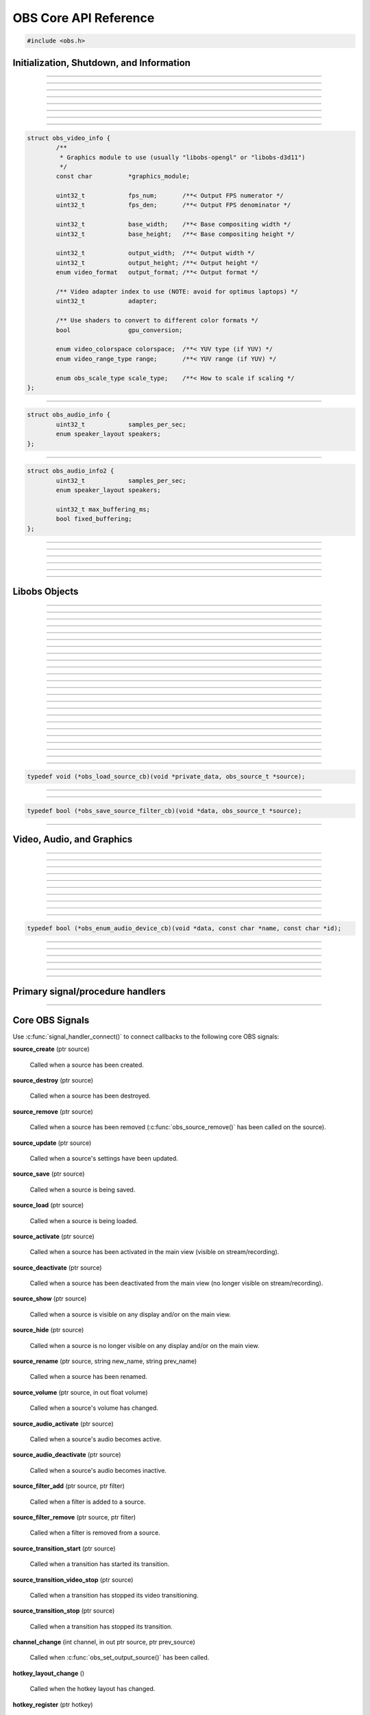 OBS Core API Reference
======================

.. code:: cpp

   #include <obs.h>


.. _obs_init_shutdown_reference:

Initialization, Shutdown, and Information
-----------------------------------------

.. function:: bool obs_startup(const char *locale, const char *module_config_path, profiler_name_store_t *store)

   Initializes the OBS core context.
  
   :param  locale:             The locale to use for modules
                               (E.G. "en-US")
   :param  module_config_path: Path to module config storage directory
                               (or *NULL* if none)
   :param  store:              The profiler name store for OBS to use or NULL
   :return:                    *false* if already initialized or failed
                               to initialize

---------------------

.. function:: void obs_shutdown(void)

   Releases all data associated with OBS and terminates the OBS context.

---------------------

.. function:: bool obs_initialized(void)

   :return: true if the main OBS context has been initialized

---------------------

.. function:: uint32_t obs_get_version(void)

   :return: The current core version

---------------------

.. function:: const char *obs_get_version_string(void)

   :return: The current core version string

---------------------

.. function:: void obs_set_locale(const char *locale)

   Sets a new locale to use for modules.  This will call
   :c:func:`obs_module_set_locale()` for each module with the new locale.
  
   :param  locale: The locale to use for modules

---------------------

.. function:: const char *obs_get_locale(void)

   :return: The current locale

---------------------

.. function:: profiler_name_store_t *obs_get_profiler_name_store(void)

   :return: The profiler name store (see util/profiler.h) used by OBS,
            which is either a name store passed to :c:func:`obs_startup()`, an
            internal name store, or NULL in case :c:func:`obs_initialized()`
            returns false.

---------------------

.. function:: int obs_reset_video(struct obs_video_info *ovi)

   Sets base video output base resolution/fps/format.
  
   Note: This data cannot be changed if an output is currently active.

   Note: The graphics module cannot be changed without fully destroying
   the OBS context.

   :param   ovi: Pointer to an obs_video_info structure containing the
                 specification of the graphics subsystem,
   :return:      | OBS_VIDEO_SUCCESS          - Success
                 | OBS_VIDEO_NOT_SUPPORTED    - The adapter lacks capabilities
                 | OBS_VIDEO_INVALID_PARAM    - A parameter is invalid
                 | OBS_VIDEO_CURRENTLY_ACTIVE - Video is currently active
                 | OBS_VIDEO_MODULE_NOT_FOUND - The graphics module is not found
                 | OBS_VIDEO_FAIL             - Generic failure

   Relevant data types used with this function:

.. code:: cpp

   struct obs_video_info {
           /**
            * Graphics module to use (usually "libobs-opengl" or "libobs-d3d11")
            */
           const char          *graphics_module;
   
           uint32_t            fps_num;       /**< Output FPS numerator */
           uint32_t            fps_den;       /**< Output FPS denominator */
   
           uint32_t            base_width;    /**< Base compositing width */
           uint32_t            base_height;   /**< Base compositing height */
   
           uint32_t            output_width;  /**< Output width */
           uint32_t            output_height; /**< Output height */
           enum video_format   output_format; /**< Output format */
   
           /** Video adapter index to use (NOTE: avoid for optimus laptops) */
           uint32_t            adapter;
   
           /** Use shaders to convert to different color formats */
           bool                gpu_conversion;
   
           enum video_colorspace colorspace;  /**< YUV type (if YUV) */
           enum video_range_type range;       /**< YUV range (if YUV) */
   
           enum obs_scale_type scale_type;    /**< How to scale if scaling */
   };

---------------------

.. function:: bool obs_reset_audio(const struct obs_audio_info *oai)

   Sets base audio output format/channels/samples/etc.

   Note: Cannot reset base audio if an output is currently active.

   :return: *true* if successful, *false* otherwise

   Relevant data types used with this function:

.. code:: cpp

   struct obs_audio_info {
           uint32_t            samples_per_sec;
           enum speaker_layout speakers;
   };

---------------------

.. function:: bool obs_reset_audio2(const struct obs_audio_info2 *oai)

   Sets base audio output format/channels/samples/etc. Also allows the
   ability to set the maximum audio latency of OBS, and set whether the
   audio buffering is fixed or dynamically increasing.

   When using fixed audio buffering, OBS will automatically buffer to
   the maximum audio latency on startup.

   Maximum audio latency will clamp to the closest multiple of the audio
   output frames (which is typically 1024 audio frames).

   Note: Cannot reset base audio if an output is currently active.

   :return: *true* if successful, *false* otherwise

   Relevant data types used with this function:

.. code:: cpp

   struct obs_audio_info2 {
           uint32_t            samples_per_sec;
           enum speaker_layout speakers;

           uint32_t max_buffering_ms;
           bool fixed_buffering;
   };

---------------------

.. function:: bool obs_get_video_info(struct obs_video_info *ovi)

   Gets the current video settings.

   :return: *false* if no video

---------------------

.. function:: float obs_get_video_sdr_white_level(void)

   Gets the current SDR white level.

   :return: SDR white level, 300.f if no video

---------------------

.. function:: float obs_get_video_hdr_nominal_peak_level(void)

   Gets the current HDR nominal peak level.

   :return: HDR nominal peak level, 1000.f if no video

---------------------

.. function:: void obs_set_video_levels(float sdr_white_level, float hdr_nominal_peak_level)

   Sets the current video levels.

---------------------

.. function:: bool obs_get_audio_info(struct obs_audio_info *oai)

   Gets the current audio settings.
   
   :return: *false* if no audio

---------------------


Libobs Objects
--------------

.. function:: bool obs_enum_source_types(size_t idx, const char **id)

   Enumerates all source types (inputs, filters, transitions, etc).

---------------------

.. function:: bool obs_enum_input_types(size_t idx, const char **id)

   Enumerates all available inputs source types.
  
   Inputs are general source inputs (such as capture sources, device sources,
   etc).

---------------------

.. function:: bool obs_enum_filter_types(size_t idx, const char **id)

   Enumerates all available filter source types.
  
   Filters are sources that are used to modify the video/audio output of
   other sources.

---------------------

.. function:: bool obs_enum_transition_types(size_t idx, const char **id)

   Enumerates all available transition source types.
  
   Transitions are sources used to transition between two or more other
   sources.

---------------------

.. function:: bool obs_enum_output_types(size_t idx, const char **id)

   Enumerates all available output types.

---------------------

.. function:: bool obs_enum_encoder_types(size_t idx, const char **id)

   Enumerates all available encoder types.

---------------------

.. function:: bool obs_enum_service_types(size_t idx, const char **id)

   Enumerates all available service types.

---------------------

.. function:: void obs_enum_sources(bool (*enum_proc)(void*, obs_source_t*), void *param)

   Enumerates all input sources.
  
   Callback function returns true to continue enumeration, or false to end
   enumeration.
  
   Use :c:func:`obs_source_get_ref()` or
   :c:func:`obs_source_get_weak_source()` if you want to retain a
   reference after obs_enum_sources finishes.

   For scripting, use :py:func:`obs_enum_sources`.

---------------------

.. function:: void obs_enum_scenes(bool (*enum_proc)(void*, obs_source_t*), void *param)

   Enumerates all scenes. Use :c:func:`obs_scene_from_source()` if the scene is
   needed as an :c:type:`obs_scene_t`. The order that they are enumerated should
   not be relied on. If one intends to enumerate the scenes in the order
   presented by the OBS Studio Frontend, use :c:func:`obs_frontend_get_scenes()`.
  
   Callback function returns true to continue enumeration, or false to end
   enumeration.
  
   Use :c:func:`obs_source_get_ref()` or
   :c:func:`obs_source_get_weak_source()` if you want to retain a
   reference after obs_enum_scenes finishes.
 
---------------------

.. function:: void obs_enum_outputs(bool (*enum_proc)(void*, obs_output_t*), void *param)

   Enumerates outputs.

   Callback function returns true to continue enumeration, or false to end
   enumeration.

   Use :c:func:`obs_output_get_ref()` or
   :c:func:`obs_output_get_weak_output()` if you want to retain a
   reference after obs_enum_outputs finishes.

---------------------

.. function:: void obs_enum_encoders(bool (*enum_proc)(void*, obs_encoder_t*), void *param)

   Enumerates encoders.

   Callback function returns true to continue enumeration, or false to end
   enumeration.

   Use :c:func:`obs_encoder_get_ref()` or
   :c:func:`obs_encoder_get_weak_encoder()` if you want to retain a
   reference after obs_enum_encoders finishes.

---------------------

.. function:: void obs_enum_canvases(bool (*enum_proc)(void*, obs_canvas_t*), void *param)

   Enumerates canvases.

   Callback function returns true to continue enumeration, or false to end
   enumeration.

   Use :c:func:`obs_canvas_get_ref()` or
   :c:func:`obs_canvas_get_weak_encoder()` if you want to retain a
   reference after obs_enum_canvases finishes.

---------------------

.. function:: obs_source_t *obs_get_source_by_name(const char *name)

   Gets a source by its name.
  
   Increments the source reference counter, use
   :c:func:`obs_source_release()` to release it when complete.

---------------------

.. function:: obs_source_t *obs_get_source_by_uuid(const char *uuid)

   Gets a source by its UUID.
  
   Increments the source reference counter, use
   :c:func:`obs_source_release()` to release it when complete.

   .. versionadded:: 29.1

---------------------

.. function:: obs_source_t *obs_get_transition_by_name(const char *name)

   Gets a transition by its name.
  
   Increments the source reference counter, use
   :c:func:`obs_source_release()` to release it when complete.

   .. deprecated:: 31.1
      Use :c:func:`obs_frontend_get_transitions` from the Frontend API or :c:func:`obs_get_source_by_uuid` instead.

---------------------

.. function:: obs_source_t *obs_get_transition_by_uuid(const char *uuid)

   Gets a transition by its UUID.

   Increments the source reference counter, use
   :c:func:`obs_source_release()` to release it when complete.

   .. versionadded:: 29.1

   .. deprecated:: 31.1
      Use :c:func:`obs_get_source_by_uuid` instead.

---------------------

.. function:: obs_scene_t *obs_get_scene_by_name(const char *name)

   Gets a scene by its name.
  
   Increments the scene reference counter, use
   :c:func:`obs_scene_release()` to release it when complete.

---------------------

.. function:: obs_output_t *obs_get_output_by_name(const char *name)

   Gets an output by its name.

   Increments the output reference counter, use
   :c:func:`obs_output_release()` to release it when complete.

---------------------

.. function:: obs_encoder_t *obs_get_encoder_by_name(const char *name)

   Gets an encoder by its name.

   Increments the encoder reference counter, use
   :c:func:`obs_encoder_release()` to release it when complete.

---------------------

.. function:: obs_service_t *obs_get_service_by_name(const char *name)

   Gets an service by its name.

   Increments the service reference counter, use
   :c:func:`obs_service_release()` to release it when complete.

---------------------

.. function:: obs_canvas_t *obs_get_canvas_by_name(const char *name)

   Get a canvas by its name.
   
   Increments the canvas reference counter, use
   :c:func:`obs_canvas_release()` to release it when complete.

---------------------

.. function:: obs_canvas_t *obs_get_canvas_by_uuid(const char *uuid)

   Get a canvas by its UUID.

   Increments the canvas reference counter, use
   :c:func:`obs_canvas_release()` to release it when complete.

---------------------

.. function:: obs_data_t *obs_save_source(obs_source_t *source)

   :return: A new reference to a source's saved data. Use
            :c:func:`obs_data_release()` to release it when complete.

---------------------

.. function:: obs_source_t *obs_load_source(obs_data_t *data)

   :return: A source created from saved data

---------------------

.. function:: void obs_load_sources(obs_data_array_t *array, obs_load_source_cb cb, void *private_data)

   Helper function to load active sources from a data array.

   Relevant data types used with this function:

.. code:: cpp

   typedef void (*obs_load_source_cb)(void *private_data, obs_source_t *source);

---------------------

.. function:: obs_data_array_t *obs_save_sources(void)

   :return: A data array with the saved data of all active sources

---------------------

.. function:: obs_data_array_t *obs_save_sources_filtered(obs_save_source_filter_cb cb, void *data)

   :return: A data array with the saved data of all active sources,
            filtered by the *cb* function

   Relevant data types used with this function:

.. code:: cpp

   typedef bool (*obs_save_source_filter_cb)(void *data, obs_source_t *source);

---------------------


Video, Audio, and Graphics
--------------------------

.. function:: void obs_enter_graphics(void)

   Helper function for entering the OBS graphics context.

---------------------

.. function:: void obs_leave_graphics(void)

   Helper function for leaving the OBS graphics context.

---------------------

.. function:: audio_t *obs_get_audio(void)

   :return: The main audio output handler for this OBS context

---------------------

.. function:: video_t *obs_get_video(void)

   :return: The main video output handler for this OBS context

---------------------

.. function:: void obs_set_output_source(uint32_t channel, obs_source_t *source)

   Sets the primary output source for a channel.

---------------------

.. function:: obs_source_t *obs_get_output_source(uint32_t channel)

   Gets the primary output source for a channel and increments the reference
   counter for that source.  Use :c:func:`obs_source_release()` to release.

---------------------

.. function:: gs_effect_t *obs_get_base_effect(enum obs_base_effect effect)

   Returns a commonly used base effect.

   :param effect: | Can be one of the following values:
                  | OBS_EFFECT_DEFAULT             - RGB/YUV
                  | OBS_EFFECT_DEFAULT_RECT        - RGB/YUV (using texture_rect)
                  | OBS_EFFECT_OPAQUE              - RGB/YUV (alpha set to 1.0)
                  | OBS_EFFECT_SOLID               - RGB/YUV (solid color only)
                  | OBS_EFFECT_BICUBIC             - Bicubic downscale
                  | OBS_EFFECT_LANCZOS             - Lanczos downscale
                  | OBS_EFFECT_BILINEAR_LOWRES     - Bilinear low resolution downscale
                  | OBS_EFFECT_PREMULTIPLIED_ALPHA - Premultiplied alpha

---------------------

.. function:: void obs_render_main_texture(void)

   Renders the main output texture.  Useful for rendering a preview pane
   of the main output.

---------------------

.. function:: bool obs_audio_monitoring_available(void)

   :return: Whether audio monitoring is supported and available on the current platform

---------------------

.. function:: void obs_reset_audio_monitoring(void)

   Resets all audio monitoring devices.

   .. versionadded:: 30.1

---------------------

.. function:: void obs_enum_audio_monitoring_devices(obs_enum_audio_device_cb cb, void *data)

   Enumerates audio devices which can be used for audio monitoring.

   Callback function returns true to continue enumeration, or false to end
   enumeration.

   Relevant data types used with this function:

.. code:: cpp

   typedef bool (*obs_enum_audio_device_cb)(void *data, const char *name, const char *id);

---------------------

.. function:: bool obs_set_audio_monitoring_device(const char *name, const char *id)

   Sets the current audio device for audio monitoring.

---------------------

.. function:: void obs_get_audio_monitoring_device(const char **name, const char **id)

   Gets the current audio device for audio monitoring.

---------------------

.. function:: void obs_add_main_render_callback(void (*draw)(void *param, uint32_t cx, uint32_t cy), void *param)
              void obs_remove_main_render_callback(void (*draw)(void *param, uint32_t cx, uint32_t cy), void *param)

   Adds/removes a main rendering callback.  Allows custom rendering to
   the main stream/recording output.

   For scripting (**Lua only**), use :py:func:`obs_add_main_render_callback`
   and :py:func:`obs_remove_main_render_callback`.

---------------------

.. function:: void obs_add_main_rendered_callback(void (*rendered)(void *param), void *param)
              void obs_remove_main_rendered_callback(void (*rendered)(void *param), void *param)

   Adds/removes a main rendered callback.  Allows using the result of
   the main stream/recording output.

   .. versionadded:: 29.1

---------------------

.. function:: void obs_add_raw_video_callback(const struct video_scale_info *conversion, void (*callback)(void *param, struct video_data *frame), void *param)
              void obs_remove_raw_video_callback(void (*callback)(void *param, struct video_data *frame), void *param)

   Adds/removes a raw video callback.  Allows the ability to obtain raw
   video frames without necessarily using an output.

   :param conversion: Specifies conversion requirements.  Can be NULL.
   :param callback:   The callback that receives raw video frames.
   :param param:      The private data associated with the callback.

---------------------

.. function:: void obs_add_raw_audio_callback(size_t mix_idx, const struct audio_convert_info *conversion, audio_output_callback_t callback, void *param)
              void obs_remove_raw_raw_callback(size_t track, audio_output_callback_t callback, void *param)

   Adds/removes a raw audio callback.  Allows the ability to obtain raw
   audio data without necessarily using an output.

   :param mix_idx:    Specifies audio track to get data from.
   :param conversion: Specifies conversion requirements.  Can be NULL.
   :param callback:   The callback that receives raw audio data.
   :param param:      The private data associated with the callback.

Primary signal/procedure handlers
---------------------------------

.. function:: signal_handler_t *obs_get_signal_handler(void)

   :return: The primary obs signal handler. Should not be manually freed,
            as its lifecycle is managed by libobs.

   See :ref:`core_signal_handler_reference` for more information on
   core signals.

---------------------

.. function:: proc_handler_t *obs_get_proc_handler(void)

   :return: The primary obs procedure handler. Should not be manually freed,
            as its lifecycle is managed by libobs.


.. _core_signal_handler_reference:

Core OBS Signals
----------------

Use :c:func:`signal_handler_connect()` to connect callbacks to the following
core OBS signals:

**source_create** (ptr source)

   Called when a source has been created.

**source_destroy** (ptr source)

   Called when a source has been destroyed.

**source_remove** (ptr source)

   Called when a source has been removed (:c:func:`obs_source_remove()`
   has been called on the source).

**source_update** (ptr source)

   Called when a source's settings have been updated.

**source_save** (ptr source)

   Called when a source is being saved.

**source_load** (ptr source)

   Called when a source is being loaded.

**source_activate** (ptr source)

   Called when a source has been activated in the main view (visible on
   stream/recording).

**source_deactivate** (ptr source)

   Called when a source has been deactivated from the main view (no
   longer visible on stream/recording).

**source_show** (ptr source)

   Called when a source is visible on any display and/or on the main
   view.

**source_hide** (ptr source)

   Called when a source is no longer visible on any display and/or on
   the main view.

**source_rename** (ptr source, string new_name, string prev_name)

   Called when a source has been renamed.

**source_volume** (ptr source, in out float volume)

   Called when a source's volume has changed.

**source_audio_activate** (ptr source)

   Called when a source's audio becomes active.

**source_audio_deactivate** (ptr source)

   Called when a source's audio becomes inactive.

**source_filter_add** (ptr source, ptr filter)

   Called when a filter is added to a source.

**source_filter_remove** (ptr source, ptr filter)

   Called when a filter is removed from a source.

**source_transition_start** (ptr source)

   Called when a transition has started its transition.

**source_transition_video_stop** (ptr source)

   Called when a transition has stopped its video transitioning.

**source_transition_stop** (ptr source)

   Called when a transition has stopped its transition.

**channel_change** (int channel, in out ptr source, ptr prev_source)

   Called when :c:func:`obs_set_output_source()` has been called.

**hotkey_layout_change** ()

   Called when the hotkey layout has changed.

**hotkey_register** (ptr hotkey)

   Called when a hotkey has been registered.

**hotkey_unregister** (ptr hotkey)

   Called when a hotkey has been unregistered.

**hotkey_bindings_changed** (ptr hotkey)

   Called when a hotkey's bindings has changed.

**canvas_create** (ptr canvas)

   Called when a new public canvas has been created.

**canvas_remove** (ptr canvas)

   Called when the :c:func:`obs_canvas_remove()` function is called on a public canvas.

**canvas_destroy** (ptr canvas)

   Called when a public canvas is about to be destroyed.

**canvas_video_reset** (ptr canvas)

   Called when a public canvas's video mix has been reset after a call to
   :c:func:`obs_reset_video()` or :c:func:`obs_canvas_reset_video()`.

**canvas_rename** (ptr canvas, string new_name, string prev_name)

   Called when a public canvas has been renamed.

**video_reset** ()

   Called when a the main OBS video has been reset.

---------------------


.. _display_reference:

Displays
--------

.. function:: obs_display_t *obs_display_create(const struct gs_init_data *graphics_data)

   Adds a new window display linked to the main render pipeline.  This creates
   a new swap chain which updates every frame.
  
   *(Important note: do not use more than one display widget within the
   hierarchy of the same base window; this will cause presentation
   stalls on macOS.)*

   :param  graphics_data: The swap chain initialization data
   :return:               The new display context, or NULL if failed

   Relevant data types used with this function:

.. code:: cpp

   enum gs_color_format {
           [...]
           GS_RGBA,
           GS_BGRX,
           GS_BGRA,
           GS_RGBA16F,
           GS_RGBA32F,
           [...]
   };
   
   enum gs_zstencil_format {
           GS_ZS_NONE,
           GS_Z16,
           GS_Z24_S8,
           GS_Z32F,
           GS_Z32F_S8X24
   };
   
   struct gs_window {
   #if defined(_WIN32)
           void                    *hwnd;
   #elif defined(__APPLE__)
           __unsafe_unretained id  view;
   #elif defined(__linux__) || defined(__FreeBSD__)
           uint32_t                id;
           void                    *display;
   #endif
   };
   
   struct gs_init_data {
           struct gs_window        window;
           uint32_t                cx, cy;
           uint32_t                num_backbuffers;
           enum gs_color_format    format;
           enum gs_zstencil_format zsformat;
           uint32_t                adapter;
   };

---------------------

.. function:: void obs_display_destroy(obs_display_t *display)

   Destroys a display context.

---------------------

.. function:: void obs_display_resize(obs_display_t *display, uint32_t cx, uint32_t cy)

   Changes the size of a display context.

---------------------

.. function:: void obs_display_add_draw_callback(obs_display_t *display, void (*draw)(void *param, uint32_t cx, uint32_t cy), void *param)

   Adds a draw callback for a display context, which will be called
   whenever the display is rendered.
  
   :param  display: The display context
   :param  draw:    The draw callback which is called each time a frame
                    updates
   :param  param:   The user data to be associated with this draw callback

---------------------

.. function:: void obs_display_remove_draw_callback(obs_display_t *display, void (*draw)(void *param, uint32_t cx, uint32_t cy), void *param)

   Removes a draw callback for a display context.

---------------------

.. function:: void obs_display_set_enabled(obs_display_t *display, bool enable)

   Enables/disables a display context.

---------------------

.. function:: bool obs_display_enabled(obs_display_t *display)

   :return: *true* if the display is enabled, *false* otherwise

---------------------

.. function:: void obs_display_set_background_color(obs_display_t *display, uint32_t color)

   Sets the background (clear) color for the display context.

.. _view_reference:

Views
----------------

.. function:: obs_view_t *obs_view_create(void)

   :return: A view context

---------------------

.. function:: void obs_view_destroy(obs_view_t *view)

   Destroys a view context.

---------------------

.. function:: void obs_view_render(obs_view_t *view)

   Renders the sources of this view context.

---------------------

.. function:: video_t *obs_view_add(obs_view_t *view)

   Renders the sources of this view context.

   :return: The main video output handler for the view context

---------------------

.. function:: video_t *obs_view_add2(obs_view_t *view, struct obs_video_info *ovi)

   Adds a view to the main render loop, with custom video settings.

   :return: The main video output handler for the view context

---------------------

.. function:: void obs_view_remove(obs_view_t *view)

   Removes a view from the main render loop.

---------------------

.. function:: void obs_view_set_source(obs_view_t *view, uint32_t channel, obs_source_t *source)

   Sets the source to be used for this view context.

---------------------

.. function:: obs_source_t *obs_view_get_source(obs_view_t *view, uint32_t channel)

   :return: The source currently in use for this view context

---------------------

.. function:: void obs_view_enum_video_info(obs_view_t *view, bool (*enum_proc)(void *, struct obs_video_info *), void *param)

   Enumerates all the video info of all mixes that use the specified mix.

   .. versionadded:: 30.1

